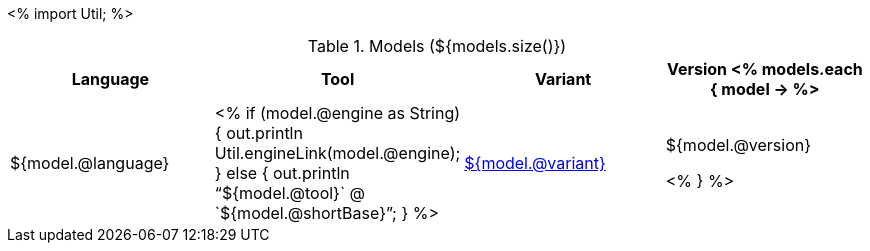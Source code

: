 <%
import Util;
%>

.Models (${models.size()})
[options="header"]
|====
|Language|Tool|Variant|Version

<% models.each { model -> %>
|${model.@language}
| <% 
if (model.@engine as String) {
    out.println Util.engineLink(model.@engine);
} else {
    out.println "`${model.@tool}` @ `${model.@shortBase}`";
} %>
|<<model-${model.@artifactId},${model.@variant}>>
|${model.@version}

<% } %>
|====
